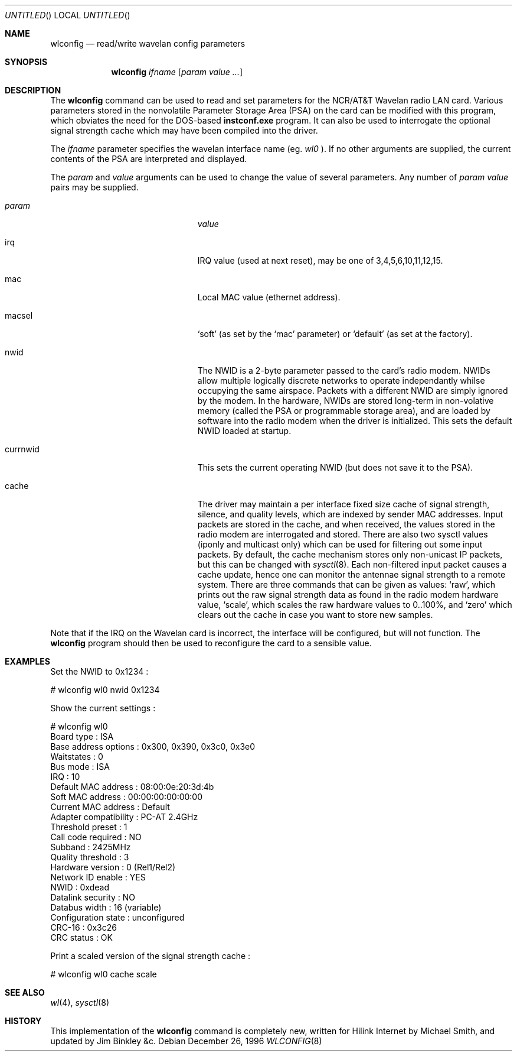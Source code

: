 .\" $FreeBSD: src/usr.sbin/wlconfig/wlconfig.8,v 1.7.2.5 2001/03/06 14:21:47 ru Exp $
.\"
.Dd December 26, 1996
.Os
.Dt WLCONFIG 8
.Sh NAME
.Nm wlconfig
.Nd read/write wavelan config parameters
.Sh SYNOPSIS
.Nm
.Ar ifname
.Op Ar param value ...
.Sh DESCRIPTION
The 
.Nm
command can be used to read and set parameters for the NCR/AT&T Wavelan 
radio LAN card.  Various parameters stored in the nonvolatile Parameter
Storage Area (PSA) on the card can be modified with this program, which
obviates the need for the DOS-based
.Nm instconf.exe
program.  It can also be used to interrogate the optional signal
strength cache which may have been compiled into the driver.
.Pp
The
.Ar ifname
parameter specifies the wavelan interface name (eg. 
.Pa wl0
).  If no other arguments are supplied, the current contents of the PSA
are interpreted and displayed.
.Pp
The
.Ar param
and 
.Ar value
arguments can be used to change the value of several parameters.
Any number of 
.Ar param value
pairs may be supplied.
.Bl -tag -width 15n -offset indent
.It Va param
.Va value
.It irq
IRQ value (used at next reset), may be one of 3,4,5,6,10,11,12,15.
.It mac
Local MAC value (ethernet address).
.It macsel
.Sq soft
(as set by the 
.Sq mac
parameter) or
.Sq default
(as set at the factory).
.It nwid
The NWID is a 2-byte parameter passed to the card's radio modem.
NWIDs allow multiple logically discrete networks to operate 
independantly whilse occupying the same airspace.
Packets with a different NWID are simply ignored by the modem.
In the hardware, NWIDs are stored long-term in non-volative memory
(called the PSA or programmable storage area), and are loaded by 
software into the radio modem when the driver is 
initialized.  This sets the default NWID loaded at startup.
.It currnwid
This sets the current operating NWID (but does not save it to the
PSA).
.It cache
The driver may maintain a per interface fixed size cache of signal strength,
silence, and quality levels, which are indexed by sender MAC addresses. 
Input packets are stored in the cache, and when received, the values
stored in the radio modem are interrogated and stored.
There are also two sysctl values (iponly and multicast only) which
can be used for filtering out some input packets.  By default, the
cache mechanism stores only non-unicast IP packets, but this can
be changed with
.Xr sysctl 8 .
Each non-filtered
input packet causes a cache update, hence one can monitor 
the antennae signal strength to a remote system.  
There are three commands that can be given as values:
.Sq raw ,
which prints out the raw signal strength data as found in the radio
modem hardware value,
.Sq scale ,
which scales the raw hardware values to 0..100%, and
.Sq zero
which clears out the cache in case you want to store new samples. 
.El
.Pp
Note that if the IRQ on the Wavelan card is incorrect, the interface
will be configured, but will not function.  The
.Nm
program should then be used to reconfigure the card to a sensible
value.
.Sh EXAMPLES
Set the NWID to 0x1234 :
.Bd -literal -offset
# wlconfig wl0 nwid 0x1234
.Ed
.Pp
Show the current settings :
.Bd -literal -offset
# wlconfig wl0
Board type            : ISA
Base address options  : 0x300, 0x390, 0x3c0, 0x3e0
Waitstates            : 0
Bus mode              : ISA
IRQ                   : 10
Default MAC address   : 08:00:0e:20:3d:4b
Soft MAC address      : 00:00:00:00:00:00
Current MAC address   : Default
Adapter compatibility : PC-AT 2.4GHz
Threshold preset      : 1
Call code required    : NO
Subband               : 2425MHz
Quality threshold     : 3
Hardware version      : 0 (Rel1/Rel2)
Network ID enable     : YES
NWID                  : 0xdead
Datalink security     : NO
Databus width         : 16 (variable)
Configuration state   : unconfigured
CRC-16                : 0x3c26
CRC status            : OK
.Ed
.Pp
Print a scaled version of the signal strength cache :
.Bd -literal -offset
# wlconfig wl0 cache scale
.Ed
.Sh SEE ALSO
.Xr wl 4 ,
.Xr sysctl 8
.Sh HISTORY
This implementation of the
.Nm
command is completely new, written for Hilink Internet by
.An Michael Smith , 
and updated by
.An Jim Binkley &c .
